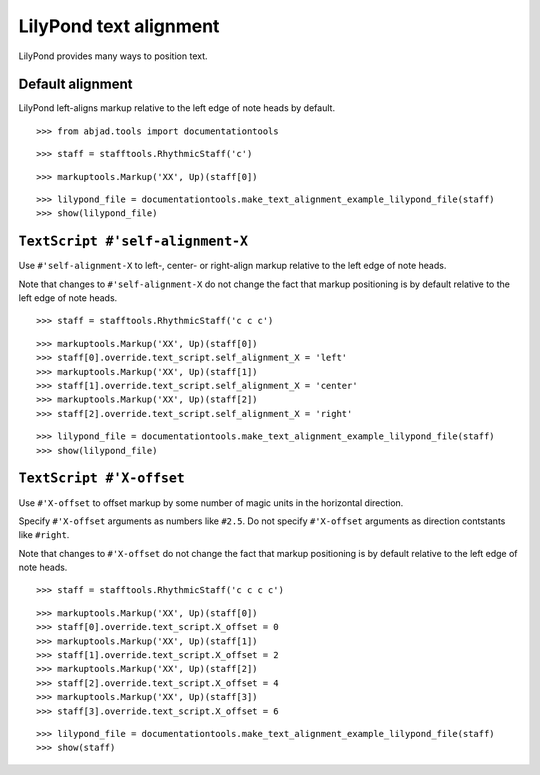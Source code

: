 LilyPond text alignment
=======================

LilyPond provides many ways to position text.

Default alignment
-----------------

LilyPond left-aligns markup relative to the left edge of note heads by default.

::

	>>> from abjad.tools import documentationtools


::

	>>> staff = stafftools.RhythmicStaff('c')


::

	>>> markuptools.Markup('XX', Up)(staff[0])


::

	>>> lilypond_file = documentationtools.make_text_alignment_example_lilypond_file(staff)
	>>> show(lilypond_file)

.. image:: images/default-alignment.png


``TextScript #'self-alignment-X``
---------------------------------

Use ``#'self-alignment-X`` to left-, center- or right-align markup
relative to the left edge of note heads.

Note that changes to ``#'self-alignment-X`` do not change the fact
that markup positioning is by default relative to the left edge of note heads.

::

	>>> staff = stafftools.RhythmicStaff('c c c')


::

	>>> markuptools.Markup('XX', Up)(staff[0])
	>>> staff[0].override.text_script.self_alignment_X = 'left'
	>>> markuptools.Markup('XX', Up)(staff[1])
	>>> staff[1].override.text_script.self_alignment_X = 'center'
	>>> markuptools.Markup('XX', Up)(staff[2])
	>>> staff[2].override.text_script.self_alignment_X = 'right'


::

	>>> lilypond_file = documentationtools.make_text_alignment_example_lilypond_file(staff)
	>>> show(lilypond_file)

.. image:: images/self-alignment-x-alone.png


``TextScript #'X-offset``
-------------------------

Use ``#'X-offset`` to offset markup by some number of magic units in the horizontal direction.

Specify ``#'X-offset`` arguments as numbers like ``#2.5``.
Do not specify ``#'X-offset`` arguments as direction contstants like ``#right``.

Note that changes to ``#'X-offset`` do not change the fact
that markup positioning is by default relative to the left edge of note heads.

::

	>>> staff = stafftools.RhythmicStaff('c c c c')


::

	>>> markuptools.Markup('XX', Up)(staff[0])
	>>> staff[0].override.text_script.X_offset = 0
	>>> markuptools.Markup('XX', Up)(staff[1])
	>>> staff[1].override.text_script.X_offset = 2
	>>> markuptools.Markup('XX', Up)(staff[2])
	>>> staff[2].override.text_script.X_offset = 4
	>>> markuptools.Markup('XX', Up)(staff[3])
	>>> staff[3].override.text_script.X_offset = 6


::

	>>> lilypond_file = documentationtools.make_text_alignment_example_lilypond_file(staff)
	>>> show(staff)

.. image:: images/x-offset-alone.png
